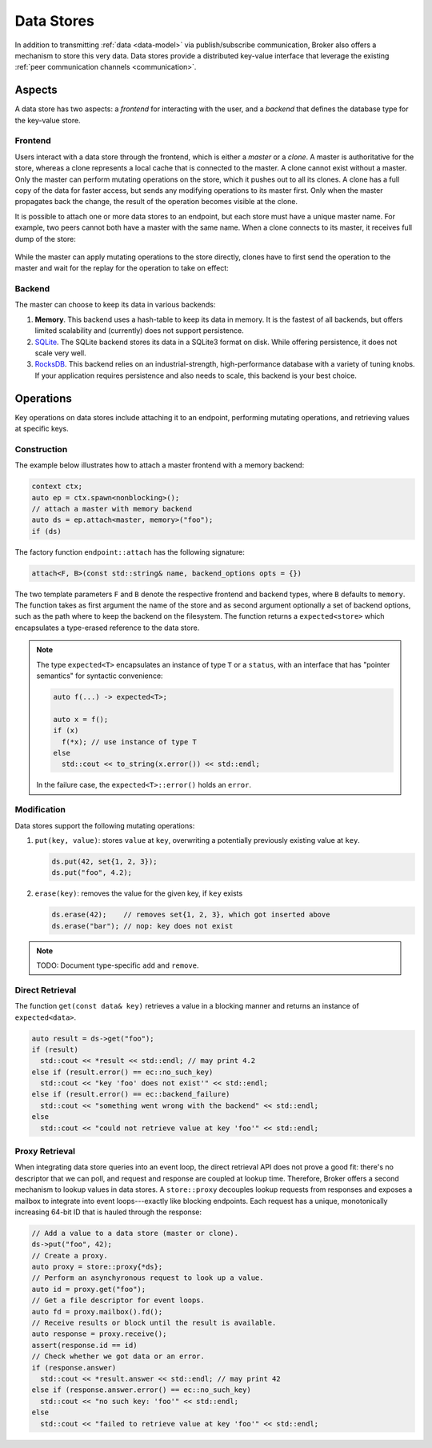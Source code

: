 .. _data-stores:

Data Stores
===========

In addition to transmitting :ref:`data <data-model>` via publish/subscribe
communication, Broker also offers a mechanism to store this very data.
Data stores provide a distributed key-value interface that leverage the
existing :ref:`peer communication channels <communication>`.

Aspects
-------

A data store has two aspects: a *frontend* for interacting with the user, and a
*backend* that defines the database type for the key-value store.

Frontend
~~~~~~~~

Users interact with a data store through the frontend, which is either a
*master* or a *clone*. A master is authoritative for the store, whereas a clone
represents a local cache that is connected to the master. A clone cannot exist
without a master. Only the master can perform mutating operations on the store,
which it pushes out to all its clones. A clone has a full copy of the data for
faster access, but sends any modifying operations to its master first. Only
when the master propagates back the change, the result of the operation becomes
visible at the clone.

It is possible to attach one or more data stores to an endpoint, but each store
must have a unique master name. For example, two peers cannot both have a
master with the same name. When a clone connects to its master, it receives
full dump of the store:

.. figure:: _images/store-attach.png
  :align: center

While the master can apply mutating operations to the store directly, clones
have to first send the operation to the master and wait for the replay for the
operation to take on effect:

.. figure:: _images/store-modify.png
  :align: center

Backend
~~~~~~~

The master can choose to keep its data in various backends:

1. **Memory**. This backend uses a hash-table to keep its data in memory. It is
   the fastest of all backends, but offers limited scalability and (currently)
   does not support persistence.

2. `SQLite <https://www.sqlite.org>`_. The SQLite backend stores its data in a
   SQLite3 format on disk. While offering persistence, it does not scale very
   well.

3. `RocksDB <http://rocksdb.org>`_. This backend relies on an
   industrial-strength, high-performance database with a variety of tuning
   knobs. If your application requires persistence and also needs to scale,
   this backend is your best choice.

Operations
----------

Key operations on data stores include attaching it to an endpoint, performing
mutating operations, and retrieving values at specific keys.

Construction
~~~~~~~~~~~~

The example below illustrates how to attach a master frontend with a memory
backend:

.. code-block:: cpp

  context ctx;
  auto ep = ctx.spawn<nonblocking>();
  // attach a master with memory backend
  auto ds = ep.attach<master, memory>("foo");
  if (ds)

The factory function ``endpoint::attach`` has the following signature:

.. code-block:: cpp

  attach<F, B>(const std::string& name, backend_options opts = {})

The two template parameters ``F`` and ``B`` denote the respective frontend and
backend types, where ``B`` defaults to ``memory``.  The function takes as first
argument the name of the store and as second argument optionally a set of
backend options, such as the path where to keep the backend on the filesystem.
The function returns a ``expected<store>`` which encapsulates a type-erased
reference to the data store.

.. note::

  The type ``expected<T>`` encapsulates an instance of type ``T`` or a
  ``status``, with an interface that has "pointer semantics" for syntactic
  convenience:

  .. code-block:: cpp

    auto f(...) -> expected<T>;

    auto x = f();
    if (x)
      f(*x); // use instance of type T
    else
      std::cout << to_string(x.error()) << std::endl;

  In the failure case, the ``expected<T>::error()`` holds an ``error``.

Modification
~~~~~~~~~~~~

Data stores support the following mutating operations:

1. ``put(key, value)``: stores ``value`` at ``key``, overwriting a potentially
   previously existing value at ``key``.

   .. code-block:: cpp

     ds.put(42, set{1, 2, 3});
     ds.put("foo", 4.2);

2. ``erase(key)``: removes the value for the given key, if ``key`` exists

   .. code-block:: cpp

     ds.erase(42);    // removes set{1, 2, 3}, which got inserted above
     ds.erase("bar"); // nop: key does not exist

.. note:: TODO: Document type-specific ``add`` and ``remove``.

Direct Retrieval
~~~~~~~~~~~~~~~~

The function ``get(const data& key)`` retrieves a value in a blocking
manner and returns an instance of ``expected<data>``.

.. code-block:: cpp

  auto result = ds->get("foo");
  if (result)
    std::cout << *result << std::endl; // may print 4.2
  else if (result.error() == ec::no_such_key)
    std::cout << "key 'foo' does not exist'" << std::endl;
  else if (result.error() == ec::backend_failure)
    std::cout << "something went wrong with the backend" << std::endl;
  else
    std::cout << "could not retrieve value at key 'foo'" << std::endl;

Proxy Retrieval
~~~~~~~~~~~~~~~

When integrating data store queries into an event loop, the direct retrieval
API does not prove a good fit: there's no descriptor that we can poll, and
request and response are coupled at lookup time. Therefore, Broker offers a
second mechanism to lookup values in data stores. A ``store::proxy``
decouples lookup requests from responses and exposes a mailbox to integrate
into event loops---exactly like blocking endpoints. Each request has a unique,
monotonically increasing 64-bit ID that is hauled through the response:

.. code-block:: cpp

  // Add a value to a data store (master or clone).
  ds->put("foo", 42);
  // Create a proxy.
  auto proxy = store::proxy{*ds};
  // Perform an asynchyronous request to look up a value.
  auto id = proxy.get("foo");
  // Get a file descriptor for event loops.
  auto fd = proxy.mailbox().fd();
  // Receive results or block until the result is available.
  auto response = proxy.receive();
  assert(response.id == id)
  // Check whether we got data or an error.
  if (response.answer)
    std::cout << *result.answer << std::endl; // may print 42
  else if (response.answer.error() == ec::no_such_key)
    std::cout << "no such key: 'foo'" << std::endl;
  else
    std::cout << "failed to retrieve value at key 'foo'" << std::endl;

